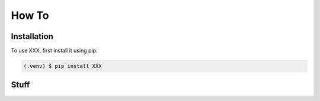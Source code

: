 How To
=====

.. _installation:

Installation
------------

To use XXX, first install it using pip:

.. code-block:: console

   (.venv) $ pip install XXX

Stuff
----------------
